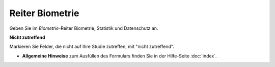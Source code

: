 ================
Reiter Biometrie
================

Geben Sie im *Biometrie*-Reiter Biometrie, Statistik und Datenschutz an.

**Nicht zutreffend**

Markieren Sie Felder, die nicht auf Ihre Studie zutreffen, mit "nicht zutreffend".

- **Allgemeine Hinweise** zum Ausfüllen des Formulars finden Sie in der Hilfe-Seite :doc:`index`.